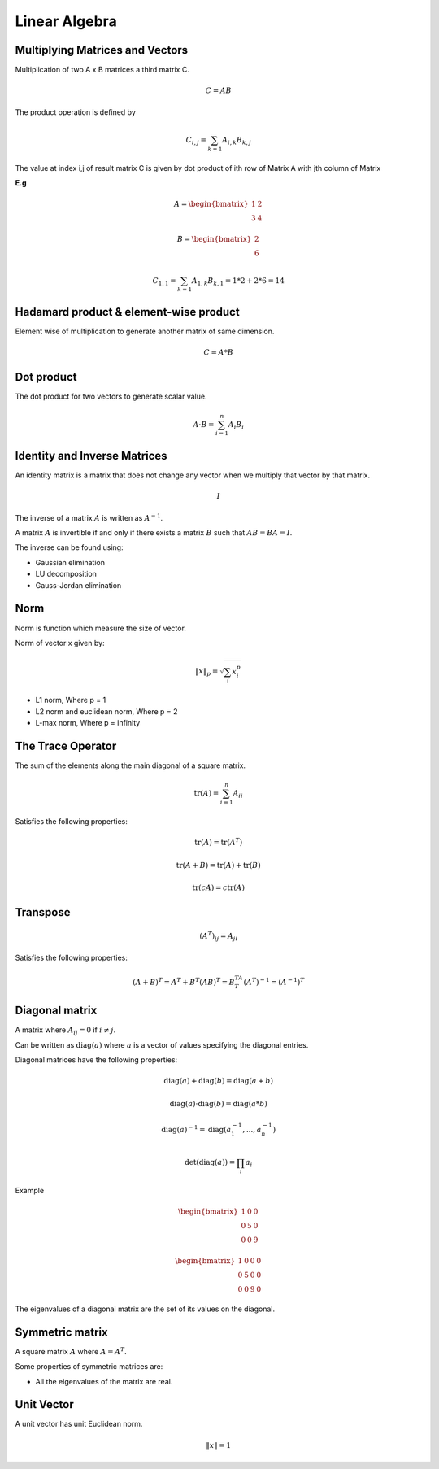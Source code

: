 Linear Algebra
===============

Multiplying Matrices and Vectors
---------------------------------
Multiplication of two A x B matrices a third matrix C.

.. math::
    C = AB

The product operation is defined by

.. math::

    C_{i,j} = \sum_{k=1} A_{i,k} B_{k,j}

The value at index i,j of result matrix C is given by dot product of ith row of Matrix A with jth column of Matrix

**E.g**

.. math::
    A = \begin{bmatrix}
           1 & 2 \\
           3 & 4
         \end{bmatrix}

    B = \begin{bmatrix}
           2 \\
           6
         \end{bmatrix}

    C_{1,1} = \sum_{k=1} A_{1,k} B_{k,1} = 1*2 + 2*6 = 14

Hadamard product & element-wise product
-----------------------------------------
Element wise of multiplication to generate another matrix of same dimension.

.. math::

    C = A * B


Dot product
-----------
The dot product for two vectors to generate scalar value.

.. math::

  A \cdot B = \sum_{i=1}^n A_i B_i

Identity and Inverse Matrices
------------------------------
An identity matrix is a matrix that does not change any vector when we multiply that vector by that matrix.

.. math::

   I

The inverse of a matrix :math:`A` is written as :math:`A^{-1}`.

A matrix :math:`A` is invertible if and only if there exists a matrix :math:`B` such that :math:`AB = BA = I`.

The inverse can be found using:

* Gaussian elimination
* LU decomposition
* Gauss-Jordan elimination

Norm
-----
Norm is function which measure the size of vector.

Norm of vector x given by:

.. math::

  \|x\|_{p} = \sqrt{\sum_{i} x_i^p}

*  L1 norm, Where p = 1
*  L2 norm and euclidean norm, Where p = 2
*  L-max norm, Where p = infinity

The Trace Operator
-------------------
The sum of the elements along the main diagonal of a square matrix.

.. math::

  \text{tr}(A) = \sum_{i=1}^n A_{ii}

Satisfies the following properties:

.. math::

  \text{tr}(A) = \text{tr}(A^T)

  \text{tr}(A + B) = \text{tr}(A) + \text{tr}(B)

  \text{tr}(cA) = c\text{tr}(A)

Transpose
----------
.. math::

  (A^T)_{ij} = A_{ji}

Satisfies the following properties:

.. math::

    (A+B)^T = A^T + B^T
    (AB)^T = B^TA^T
    (A^T)^{-1} = (A^{-1})^T


Diagonal matrix
----------------
A matrix where :math:`A_{ij} = 0` if :math:`i \neq j`.

Can be written as :math:`\text{diag}(a)` where :math:`a` is a vector of values specifying the diagonal entries.

Diagonal matrices have the following properties:

.. math::

  \text{diag}(a) + \text{diag}(b) = \text{diag}(a + b)

  \text{diag}(a) \cdot \text{diag}(b) = \text{diag}(a * b)

  \text{diag}(a)^{-1} = \text{diag}(a_1^{-1},...,a_n^{-1})

  \text{det}(\text{diag}(a)) = \prod_i{a_i}

Example

.. math::

    \begin{bmatrix}
    1 & 0 & 0 \\
    0 & 5 & 0 \\
    0 & 0 & 9
    \end{bmatrix}

    \begin{bmatrix}
    1 & 0 & 0 & 0 \\
    0 & 5 & 0 & 0 \\
    0 & 0 & 9 & 0
    \end{bmatrix}


The eigenvalues of a diagonal matrix are the set of its values on the diagonal.

Symmetric matrix
-----------------
A square matrix :math:`A` where :math:`A = A^T`.

Some properties of symmetric matrices are:

* All the eigenvalues of the matrix are real.

Unit Vector
------------
A unit vector has unit Euclidean norm.

.. math::

  \|x\| = 1
